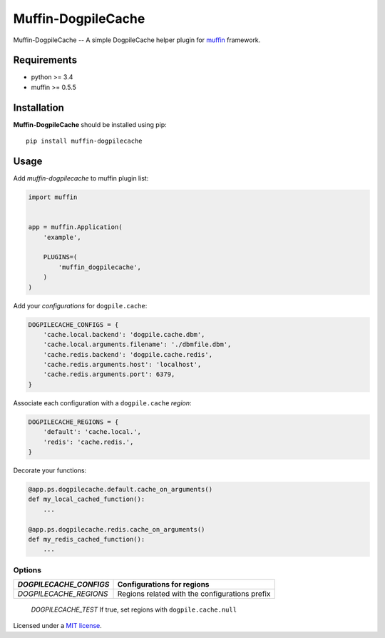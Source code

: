 
Muffin-DogpileCache
#################

.. _description:

Muffin-DogpileCache -- A simple DogpileCache helper plugin for muffin_ framework.

.. _requirements:

Requirements
=============

- python >= 3.4
- muffin >= 0.5.5

.. _installation:

Installation
=============

**Muffin-DogpileCache** should be installed using pip: ::

    pip install muffin-dogpilecache

.. _usage:

Usage
=====

Add *muffin-dogpilecache* to muffin plugin list:

.. code-block:: python

    import muffin


    app = muffin.Application(
        'example',

        PLUGINS=(
            'muffin_dogpilecache',
        )
    )

Add your *configurations* for ``dogpile.cache``:

.. code-block:: python

    DOGPILECACHE_CONFIGS = {
        'cache.local.backend': 'dogpile.cache.dbm',
        'cache.local.arguments.filename': './dbmfile.dbm',
        'cache.redis.backend': 'dogpile.cache.redis',
        'cache.redis.arguments.host': 'localhost',
        'cache.redis.arguments.port': 6379,
    }

Associate each configuration with a ``dogpile.cache`` *region*:

.. code-block:: python

    DOGPILECACHE_REGIONS = {
        'default': 'cache.local.',
        'redis': 'cache.redis.',
    }

Decorate your functions:

.. code-block:: python

    @app.ps.dogpilecache.default.cache_on_arguments()
    def my_local_cached_function():
        ...

    @app.ps.dogpilecache.redis.cache_on_arguments()
    def my_redis_cached_function():
        ...

.. _options:

Options
-------

========================== ==============================================================
 *DOGPILECACHE_CONFIGS*    Configurations for regions
========================== ==============================================================
 *DOGPILECACHE_REGIONS*    Regions related with the configurations prefix
========================== ==============================================================
 *DOGPILECACHE_TEST*       If true, set regions with ``dogpile.cache.null``
========================== ==============================================================

License
=======

Licensed under a `MIT license`_.

.. _links:


.. _muffin: https://github.com/klen/muffin
.. _abnerpc: https://github.com/abnerpc
.. _MIT license: http://opensource.org/licenses/MIT
